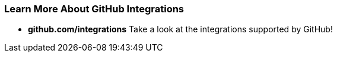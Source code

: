 [[_learn_integrations]]
### Learn More About GitHub Integrations

- *github.com/integrations* Take a look at the integrations supported by GitHub!
